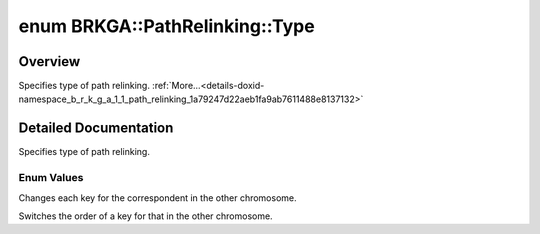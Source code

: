 .. index:: pair: enum; Type
.. _doxid-namespace_b_r_k_g_a_1_1_path_relinking_1a79247d22aeb1fa9ab7611488e8137132:
.. _cid-brkga.pathrelinking.type:

enum BRKGA::PathRelinking::Type
===============================

Overview
~~~~~~~~

Specifies type of path relinking. :ref:`More...<details-doxid-namespace_b_r_k_g_a_1_1_path_relinking_1a79247d22aeb1fa9ab7611488e8137132>`

.. ref-code-block:: cpp
	:class: overview-code-block

	#include <brkga_mp_ipr.hpp>

	enum BRKGA::PathRelinking::Type
	{
	    :ref:`DIRECT<doxid-namespace_b_r_k_g_a_1_1_path_relinking_1a79247d22aeb1fa9ab7611488e8137132a4c5d06b02c97731aaa976179c62dcf76>`,
	    :ref:`PERMUTATION<doxid-namespace_b_r_k_g_a_1_1_path_relinking_1a79247d22aeb1fa9ab7611488e8137132a48deaef68056f516e0091a15c1db3daa>`,
	};

.. _details-doxid-namespace_b_r_k_g_a_1_1_path_relinking_1a79247d22aeb1fa9ab7611488e8137132:

Detailed Documentation
~~~~~~~~~~~~~~~~~~~~~~

Specifies type of path relinking.

Enum Values
-----------

.. index:: pair: enumvalue; DIRECT
.. _doxid-namespace_b_r_k_g_a_1_1_path_relinking_1a79247d22aeb1fa9ab7611488e8137132a4c5d06b02c97731aaa976179c62dcf76:
.. _cid-brkga.pathrelinking.type.direct:

.. ref-code-block:: cpp
	:class: title-code-block

	DIRECT

Changes each key for the correspondent in the other chromosome.

.. index:: pair: enumvalue; PERMUTATION
.. _doxid-namespace_b_r_k_g_a_1_1_path_relinking_1a79247d22aeb1fa9ab7611488e8137132a48deaef68056f516e0091a15c1db3daa:
.. _cid-brkga.pathrelinking.type.permutation:

.. ref-code-block:: cpp
	:class: title-code-block

	PERMUTATION

Switches the order of a key for that in the other chromosome.

